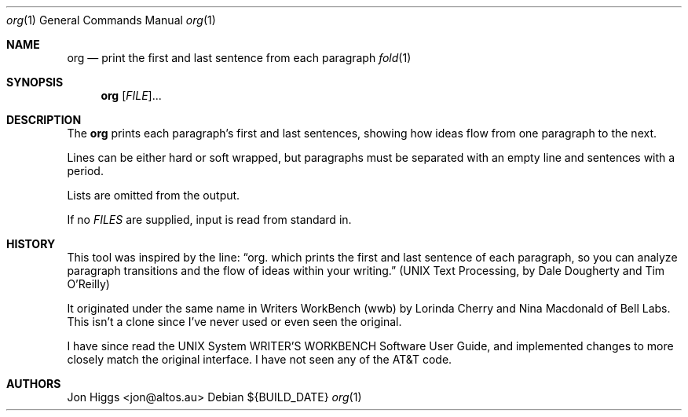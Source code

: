 .Dd ${BUILD_DATE}
.Dt org 1
.Os
.Sh NAME
.Nm org
.Nd print the first and last sentence from each paragraph
.Xr fold 1
.Sh SYNOPSIS
.Nm org
[\fI\,FILE\/\fR]...
.Sh DESCRIPTION
The
.Nm org
prints each paragraph's first and last sentences, showing how ideas flow from one paragraph to the next.
.Pp
Lines can be either hard or soft wrapped, but paragraphs must be separated with an empty line and sentences with a period.
.Pp
Lists are omitted from the output.
.Pp
If no \fI\,FILES\/\fR are supplied, input is read from standard in.
.Sh HISTORY
This tool was inspired by the line:
.Dq org. which prints the first and last sentence of each paragraph, so you can analyze paragraph transitions and the flow of ideas within your writing.
.Pq "UNIX Text Processing, by Dale Dougherty and Tim O'Reilly"
.Pp
It originated under the same name in Writers WorkBench (wwb) by Lorinda Cherry and Nina Macdonald of Bell Labs. This isn't a clone since I've never used or even seen the original.
.Pp
I have since read the UNIX System WRITER'S WORKBENCH Software User Guide, and implemented changes to more closely match the original interface. I have not seen any of the AT&T code.
.Sh AUTHORS
.An "Jon Higgs" Aq "jon@altos.au"
